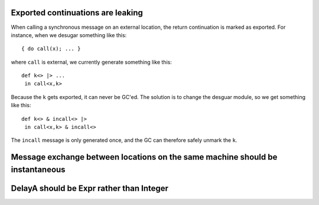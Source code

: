 Exported continuations are leaking
----------------------------------
When calling a synchronous message on an external location, the return
continuation is marked as exported. For instance, when we desugar something
like this::

  { do call(x); ... }

where ``call`` is external, we currently generate something like this::

  def k<> |> ...
   in call<x,k>

Because the ``k`` gets exported, it can never be GC'ed. The solution is to
change the desguar module, so we get something like this::

  def k<> & incall<> |>
   in call<x,k> & incall<>

The ``incall`` message is only generated once, and the GC can therefore safely
unmark the ``k``.

Message exchange between locations on the same machine should be instantaneous
------

DelayA should be Expr rather than Integer
-----


